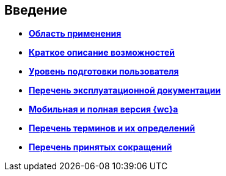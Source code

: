 
== Введение

* *xref:Scope.adoc[Область применения]* +
* *xref:Capabilities.adoc[Краткое описание возможностей]* +
* *xref:UserLevel.adoc[Уровень подготовки пользователя]* +
* *xref:Listof_documentation.adoc[Перечень эксплуатационной документации]* +
* *xref:MobileClient.adoc[Мобильная и полная версия {wc}а]* +
* *xref:Terms.adoc[Перечень терминов и их определений]* +
* *xref:Abbreviations.adoc[Перечень принятых сокращений]* +
